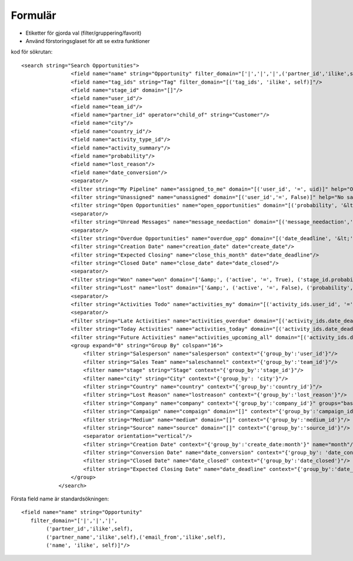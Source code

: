 ============
Formulär
============

* Etiketter för gjorda val (filter/gruppering/favorit)
* Använd förstoringsglaset för att se extra funktioner


.. image:: Markering_823.png



kod för sökrutan::

    <search string="Search Opportunities">
                    <field name="name" string="Opportunity" filter_domain="['|','|','|',('partner_id','ilike',self),('partner_name','ilike',self),('email_from','ilike',self),('name', 'ilike', self)]"/>
                    <field name="tag_ids" string="Tag" filter_domain="[('tag_ids', 'ilike', self)]"/>
                    <field name="stage_id" domain="[]"/>
                    <field name="user_id"/>
                    <field name="team_id"/>
                    <field name="partner_id" operator="child_of" string="Customer"/>
                    <field name="city"/>
                    <field name="country_id"/>
                    <field name="activity_type_id"/>
                    <field name="activity_summary"/>
                    <field name="probability"/>
                    <field name="lost_reason"/>
                    <field name="date_conversion"/>
                    <separator/>
                    <filter string="My Pipeline" name="assigned_to_me" domain="[('user_id', '=', uid)]" help="Opportunities that are assigned to me"/>
                    <filter string="Unassigned" name="unassigned" domain="[('user_id','=', False)]" help="No salesperson"/>
                    <filter string="Open Opportunities" name="open_opportunities" domain="[('probability', '&lt;', 100), ('type', '=', 'opportunity')]" help="Open Opportunities"/>
                    <separator/>
                    <filter string="Unread Messages" name="message_needaction" domain="[('message_needaction','=',True)]"/>
                    <separator/>
                    <filter string="Overdue Opportunities" name="overdue_opp" domain="[('date_deadline', '&lt;', context_today().strftime('%Y-%m-%d')), ('date_closed', '=', False)]" help="Opportunities with a date of Expected Closing which is in the past"/>
                    <filter string="Creation Date" name="creation_date" date="create_date"/>
                    <filter string="Expected Closing" name="close_this_month" date="date_deadline"/>
                    <filter string="Closed Date" name="close_date" date="date_closed"/>
                    <separator/>
                    <filter string="Won" name="won" domain="['&amp;', ('active', '=', True), ('stage_id.probability', '=', 100)]"/>
                    <filter string="Lost" name="lost" domain="['&amp;', ('active', '=', False), ('probability', '=', 0)]"/>
                    <separator/>
                    <filter string="Activities Todo" name="activities_my" domain="[('activity_ids.user_id', '=', uid)]"/>
                    <separator/>
                    <filter string="Late Activities" name="activities_overdue" domain="[('activity_ids.date_deadline', '&lt;', context_today().strftime('%Y-%m-%d'))]" help="Show all opportunities for which the next action date is before today"/>
                    <filter string="Today Activities" name="activities_today" domain="[('activity_ids.date_deadline', '=', context_today().strftime('%Y-%m-%d'))]"/>
                    <filter string="Future Activities" name="activities_upcoming_all" domain="[('activity_ids.date_deadline', '&gt;', context_today().strftime('%Y-%m-%d'))                         ]"/>
                    <group expand="0" string="Group By" colspan="16">
                        <filter string="Salesperson" name="salesperson" context="{'group_by':'user_id'}"/>
                        <filter string="Sales Team" name="saleschannel" context="{'group_by':'team_id'}"/>
                        <filter name="stage" string="Stage" context="{'group_by':'stage_id'}"/>
                        <filter name="city" string="City" context="{'group_by': 'city'}"/>
                        <filter string="Country" name="country" context="{'group_by':'country_id'}"/>
                        <filter string="Lost Reason" name="lostreason" context="{'group_by':'lost_reason'}"/>
                        <filter string="Company" name="company" context="{'group_by':'company_id'}" groups="base.group_multi_company"/>
                        <filter string="Campaign" name="compaign" domain="[]" context="{'group_by':'campaign_id'}"/>
                        <filter string="Medium" name="medium" domain="[]" context="{'group_by':'medium_id'}"/>
                        <filter string="Source" name="source" domain="[]" context="{'group_by':'source_id'}"/>
                        <separator orientation="vertical"/>
                        <filter string="Creation Date" context="{'group_by':'create_date:month'}" name="month"/>
                        <filter string="Conversion Date" name="date_conversion" context="{'group_by': 'date_conversion'}" groups="crm.group_use_lead"/>
                        <filter string="Closed Date" name="date_closed" context="{'group_by':'date_closed'}"/>
                        <filter string="Expected Closing Date" name="date_deadline" context="{'group_by':'date_deadline'}"/>
                    </group>
                </search>



.. image:: Markering_824.png

Första field name är standardsökningen::

    <field name="name" string="Opportunity" 
       filter_domain="['|','|','|',
            ('partner_id','ilike',self),
            ('partner_name','ilike',self),('email_from','ilike',self),
            ('name', 'ilike', self)]"/>
            



